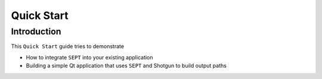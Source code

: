 ===============================
Quick Start
===============================

Introduction
==============

This ``Quick Start`` guide tries to demonstrate

- How to integrate ``SEPT`` into your existing application
- Building a simple Qt application that uses ``SEPT`` and Shotgun to build output paths


